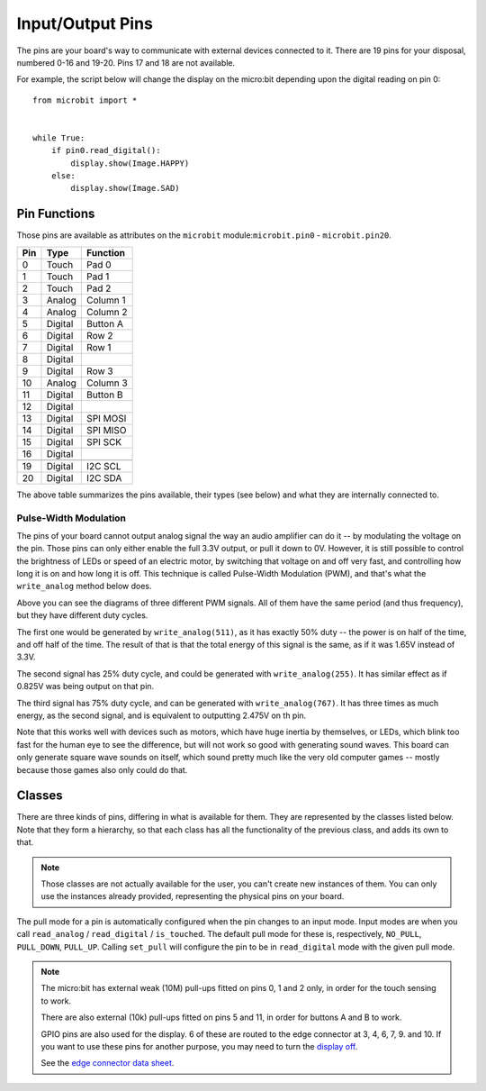 Input/Output Pins
*****************

.. py:module:: microbit

The pins are your board's way to communicate with external devices connected to
it. There are 19 pins for your disposal, numbered 0-16 and 19-20. Pins 17 and
18 are not available.

For example, the script below will change the display on the micro:bit
depending upon the digital reading on pin 0::

    from microbit import *


    while True:
        if pin0.read_digital():
            display.show(Image.HAPPY)
        else:
            display.show(Image.SAD)


Pin Functions
=============

.. image:: pinout.png

Those pins are available as attributes on the ``microbit``
module:``microbit.pin0`` - ``microbit.pin20``.

+-----+---------+----------+
| Pin | Type    | Function |
+=====+=========+==========+
|  0  | Touch   | Pad 0    |
+-----+---------+----------+
|  1  | Touch   | Pad 1    |
+-----+---------+----------+
|  2  | Touch   | Pad 2    |
+-----+---------+----------+
|  3  | Analog  | Column 1 |
+-----+---------+----------+
|  4  | Analog  | Column 2 |
+-----+---------+----------+
|  5  | Digital | Button A |
+-----+---------+----------+
|  6  | Digital | Row 2    |
+-----+---------+----------+
|  7  | Digital | Row 1    |
+-----+---------+----------+
|  8  | Digital |          |
+-----+---------+----------+
|  9  | Digital | Row 3    |
+-----+---------+----------+
|  10 | Analog  | Column 3 |
+-----+---------+----------+
|  11 | Digital | Button B |
+-----+---------+----------+
|  12 | Digital |          |
+-----+---------+----------+
|  13 | Digital | SPI MOSI |
+-----+---------+----------+
|  14 | Digital | SPI MISO |
+-----+---------+----------+
|  15 | Digital | SPI SCK  |
+-----+---------+----------+
|  16 | Digital |          |
+-----+---------+----------+
+-----+---------+----------+
|  19 | Digital | I2C SCL  |
+-----+---------+----------+
|  20 | Digital | I2C SDA  |
+-----+---------+----------+

The above table summarizes the pins available, their types (see below) and what
they are internally connected to.


Pulse-Width Modulation
----------------------

The pins of your board cannot output analog signal the way an audio amplifier
can do it -- by modulating the voltage on the pin. Those pins can only either
enable the full 3.3V output, or pull it down to 0V. However, it is still
possible to control the brightness of LEDs or speed of an electric motor, by
switching that voltage on and off very fast, and controlling how long it is on
and how long it is off. This technique is called Pulse-Width Modulation (PWM),
and that's what the ``write_analog`` method below does.

.. image:: pwm.png

Above you can see the diagrams of three different PWM signals. All of them have
the same period (and thus frequency), but they have different duty cycles.

The first one would be generated by ``write_analog(511)``, as it has exactly
50% duty -- the power is on half of the time, and off half of the time. The
result of that is that the total energy of this signal is the same, as if it
was 1.65V instead of 3.3V.

The second signal has 25% duty cycle, and could be generated with
``write_analog(255)``. It has similar effect as if 0.825V was being output on
that pin.

The third signal has 75% duty cycle, and can be generated with
``write_analog(767)``. It has three times as much energy, as the second signal,
and is equivalent to outputting 2.475V on th pin.

Note that this works well with devices such as motors, which have huge inertia
by themselves, or LEDs, which blink too fast for the human eye to see the
difference, but will not work so good with generating sound waves. This board
can only generate square wave sounds on itself, which sound pretty much like
the very old computer games -- mostly because those games also only could do
that.


Classes
=======

There are three kinds of pins, differing in what is available for them. They
are represented by the classes listed below. Note that they form a hierarchy,
so that each class has all the functionality of the previous class, and adds
its own to that.

.. note::
    Those classes are not actually available for the user, you can't create
    new instances of them. You can only use the instances already provided,
    representing the physical pins on your board.

.. py:class:: MicroBitDigitalPin

    .. py:method:: read_digital()

        Return 1 if the pin is high, and 0 if it's low.

    .. py:method:: write_digital(value)

        Set the pin to high if ``value`` is 1, or to low, if it is 0.

    .. py:method::set_pull(value)

        Set the pull state to one of three possible values: ``pin.PULL_UP``,
        ``pin.PULL_DOWN`` or ``pin.NO_PULL`` (where ``pin`` is an instance of
        a pin). See below for discussion of default pull states.

    .. py:method:: write_analog(value)

        Output a PWM signal on the pin, with the duty cycle proportional to
        the provided ``value``. The ``value`` may be either an integer or a
        floating point number between 0 (0% duty cycle) and 1023 (100% duty).

    .. py:method:: set_analog_period(period)

        Set the period of the PWM signal being output to ``period`` in
        milliseconds. The minimum valid value is 1ms.

    .. py:method:: set_analog_period_microseconds(period)

        Set the period of the PWM signal being output to ``period`` in
        microseconds. The minimum valid value is 256µs.


.. py:class:: MicroBitAnalogDigitalPin

    .. py:method:: read_analog()

        Read the voltage applied to the pin, and return it as an integer
        between 0 (meaning 0V) and 1023 (meaning 3.3V).


.. py:class:: MicroBitTouchPin

    .. py:method:: is_touched()

        Return ``True`` if the pin is being touched with a finger, otherwise
        return ``False``.

        This test is done by measuring how much resistance there is between the
        pin and ground.  A low resistance gives a reading of ``True``.  To get
        a reliable reading using a finger you may need to touch the ground pin
        with another part of your body, for example your other hand.

The pull mode for a pin is automatically configured when the pin changes to an
input mode. Input modes are when you call ``read_analog`` / ``read_digital`` /
``is_touched``. The default pull mode for these is, respectively, ``NO_PULL``,
``PULL_DOWN``, ``PULL_UP``. Calling ``set_pull`` will configure the pin to be
in ``read_digital`` mode with the given pull mode.


.. note::
    The micro:bit has external weak (10M) pull-ups fitted on pins
    0, 1 and 2 only, in order for the touch sensing to work.
    
    There are also external (10k) pull-ups fitted on pins 5 and 11, in order
    for buttons A and B to work.
    
    GPIO pins are also used for the display. 6 of these are routed to the
    edge connector at 3, 4, 6, 7, 9. and 10. If you want to use these pins 
    for another purpose, you may need to turn the `display off
    <https://microbit-micropython.readthedocs.io/en/latest/display.html#microbit.display.off>`_.
    
    See the `edge connector data sheet
    <http://tech.microbit.org/hardware/edgeconnector_ds>`_.
